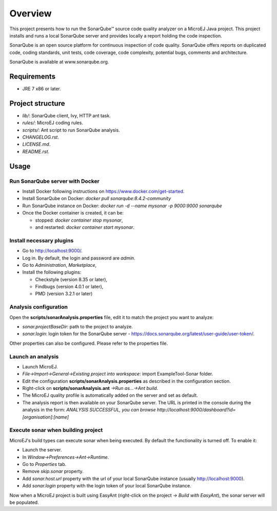 Overview
========

This project presents how to run the SonarQube™ source code quality analyzer on a MicroEJ Java project.
This project installs and runs a local SonarQube server and provides locally a report holding the code inspection.

SonarQube is an open source platform for continuous inspection of code quality. SonarQube offers reports on duplicated code, coding standards, unit tests, code coverage, code complexity, potential bugs, comments and architecture.

SonarQube is available at www.sonarqube.org.

Requirements
------------

- JRE 7 x86 or later.

Project structure
-----------------

- `lib/`: SonarQube client, Ivy, HTTP ant task.
- `rules/`: MicroEJ coding rules.
- `scripts/`: Ant script to run SonarQube analysis.
- `CHANGELOG.rst`.
- `LICENSE.md`.
- `README.rst`.

Usage
-----

Run SonarQube server with Docker
~~~~~~~~~~~~~~~~~~~~~~~~~~~~~~~~

- Install Docker following instructions on https://www.docker.com/get-started.
- Install SonarQube on Docker: `docker pull sonarqube:8.4.2-community`
- Run SonarQube instance on Docker: `docker run -d --name mysonar -p 9000:9000 sonarqube`
- Once the Docker container is created, it can be:

  - stopped: `docker container stop mysonar`,
  - and restarted: `docker container start mysonar`.

Install necessary plugins
~~~~~~~~~~~~~~~~~~~~~~~~~

- Go to http://localhost:9000/.
- Log in. By default, the login and password are `admin`.
- Go to `Administration`, `Marketplace`,
- Install the following plugins:

  - Checkstyle (version 8.35 or later),
  - Findbugs (version 4.0.1 or later),
  - PMD (version 3.2.1 or later)

Analysis configuration
~~~~~~~~~~~~~~~~~~~~~~

Open the **scripts/sonarAnalysis.properties** file, edit it to match the project you want to analyze:

- `sonar.projectBaseDir`: path to the project to analyze.
- `sonar.login`: login token for the SonarQube server - https://docs.sonarqube.org/latest/user-guide/user-token/.

Other properties can also be configured. Please refer to the properties file.

Launch an analysis
~~~~~~~~~~~~~~~~~~

- Launch MicroEJ.
- `File->Import->General->Existing project into workspace`: import ExampleTool-Sonar folder.
- Edit the configuration **scripts/sonarAnalysis.properties** as described in the configuration section.
- Right-click on **scripts/sonarAnalysis.ant** `->Run as…->Ant build`.
- The MicroEJ quality profile is automatically added on the server and set as default.
- The analysis report is then available on your SonarQube server. The URL is printed in the console during the analysis in the form: `ANALYSIS SUCCESSFUL, you can browse http://localhost:9000/dashboard?id=[organisation]:[name]`

Execute sonar when building project
~~~~~~~~~~~~~~~~~~~~~~~~~~~~~~~~~~~

MicroEJ's build types can execute sonar when being executed. By default the functionality is turned off. To enable it:

- Launch the server.
- In `Window->Preferences->Ant->Runtime`.
- Go to `Properties` tab.
- Remove `skip.sonar` property.
- Add `sonar.host.url` property with the url of your local SonarQube instance (usually http://localhost:9000).
- Add `sonar.login` property with the login token of your local SonarQube instance.

Now when a MicroEJ project is built using EasyAnt (right-click on the project `-> Build with EasyAnt`), the sonar server will be populated.

..  
  Copyright 2015-2020 MicroEJ Corp. All rights reserved.
  Use of this source code is governed by a BSD-style license that can be found with this software.
